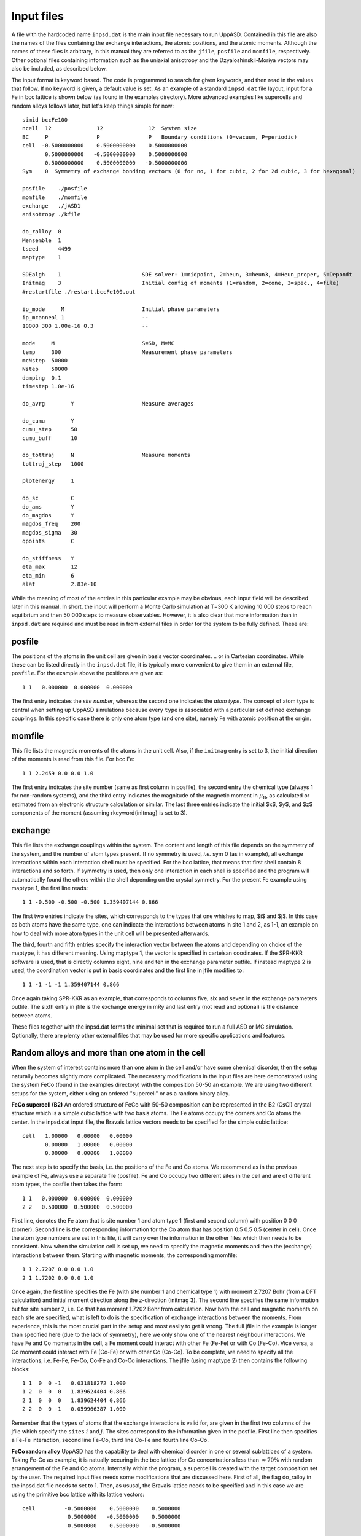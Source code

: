 Input files
===========

A file with the hardcoded name ``inpsd.dat`` is the main input file necessary to run UppASD. Contained in this file are also the names of the files containing the exchange interactions, the atomic positions, and the atomic moments. Although the names of these files is arbitrary, in this manual they are referred to as the ``jfile``, ``posfile`` and ``momfile``, respectively. Other optional files containing information such as the uniaxial anisotropy and the Dzyaloshinskii-Moriya vectors may also be included, as described below.

The input format is keyword based. The code is programmed to search for given keywords, and then read in the values that follow. If no keyword is given, a default value is set. As an example of a standard ``inpsd.dat`` file layout, input for a Fe in bcc lattice is shown below (as found in the examples directory). More advanced examples like supercells and random alloys follows later, but let's keep things simple for now::

  simid bccFe100                                    
  ncell  12              12              12  System size            
  BC     P               P               P   Boundary conditions (0=vacuum, P=periodic)
  cell  -0.5000000000    0.5000000000    0.5000000000
         0.5000000000   -0.5000000000    0.5000000000
         0.5000000000    0.5000000000   -0.5000000000
  Sym    0  Symmetry of exchange bonding vectors (0 for no, 1 for cubic, 2 for 2d cubic, 3 for hexagonal)
  
  posfile    ./posfile
  momfile    ./momfile
  exchange   ./jASD1
  anisotropy ./kfile
  
  do_ralloy  0
  Mensemble  1
  tseed      4499
  maptype    1
  
  SDEalgh    1                         SDE solver: 1=midpoint, 2=heun, 3=heun3, 4=Heun_proper, 5=Depondt
  Initmag    3                         Initial config of moments (1=random, 2=cone, 3=spec., 4=file)
  #restartfile ./restart.bccFe100.out
  
  ip_mode     M                        Initial phase parameters
  ip_mcanneal 1                        --
  10000 300 1.00e-16 0.3               --
  
  mode     M                           S=SD, M=MC
  temp     300                         Measurement phase parameters
  mcNstep  50000
  Nstep    50000
  damping  0.1
  timestep 1.0e-16
  
  do_avrg        Y                     Measure averages
  
  do_cumu        Y
  cumu_step      50
  cumu_buff      10
  
  do_tottraj     N                     Measure moments
  tottraj_step   1000
  
  plotenergy     1
  
  do_sc          C
  do_ams         Y
  do_magdos      Y
  magdos_freq    200
  magdos_sigma   30
  qpoints        C
  
  do_stiffness   Y
  eta_max        12
  eta_min        6
  alat           2.83e-10
  
  
While the meaning of most of the entries in this particular example may be obvious, each input field will be described later in this manual. In short, the input will perform a Monte Carlo simulation at T=300 K allowing 10 000 steps to reach equilbrium and then 50 000 steps to measure observables. However,  it is also clear that more information than in ``inpsd.dat`` are required and must be read in from external files in order for the system to be fully defined. These are:
  
posfile
-------

The positions of the atoms in the unit cell are given in basis vector coordinates.
.. or in Cartesian coordinates.
While these can be listed directly in the ``inpsd.dat`` file, it is typically more convenient to give them in an external file, ``posfile``. For the example above the positions are given as::

  1 1   0.000000  0.000000  0.000000

The first entry indicates the *site number*, whereas the second one indicates the *atom type*. The concept of atom type is central when setting up UppASD simulations because every ``type`` is associated with a particular set defined exchange couplings. In this specific case there is only one atom type (and one site), namely Fe with atomic position at the origin. 

.. %In the case of random alloy, two extra columns are required for atom component (third column) and its concentration (fourth %column). In the case of a binary 30-70 AB alloy in the B2 structure, the corresponding \rfilename{posfile} looks like:

.. %\begin{fBox} \index{Random alloy}
.. %\begin{Verbatim} 
.. %1 1 1  0.30     0.000000  0.000000  0.000000
.. %1 1 2  0.70     0.000000  0.000000  0.000000
.. %2 1 1  0.30     0.500000  0.500000  0.500000
.. %2 1 2  0.70     0.500000  0.500000  0.500000
.. %\end{Verbatim} 
.. %\end{fBox}


momfile
-------

This file lists the magnetic moments of the atoms in the unit cell. Also, if the ``initmag`` entry is set to 3, the initial direction of the moments is read from this file. For bcc Fe::

  1 1 2.2459 0.0 0.0 1.0 

The first entry indicates the site number (same as first column in posfile), the second entry the chemical type (always 1 for non-random systems), and the third entry indicates the magnitude of the magnetic moment in :math:`\mu_{\mathrm{B}}`, as calculated or estimated from an electronic structure calculation or similar. The last three entries indicate the initial $x$, $y$, and $z$ components of the moment (assuming  \rkeyword{initmag} is set to 3).

.. %For random alloy, magnetic moment of each type is needed. For binary a AB alloy (like Fe-Ni) in the B2 structure, the corresponding %\rfilename{momfile} :
..
.. %\begin{fBox} \index{Random alloy}
.. %\begin{Verbatim}
.. %1 1 2.23 1.0 0.0 0.0
.. %1 2 0.60 1.0 0.0 0.0 
.. %2 1 2.23 1.0 0.0 0.0
.. %2 2 0.60 1.0 0.0 0.0 
.. %\end{Verbatim}  
.. %\end{fBox}

exchange
--------

This file lists the exchange couplings within the system. The content and length of this file depends on the symmetry of the system, and the number of atom types present. If no symmetry is used, *i.e.* sym 0 (as in example), all exchange interactions within each interaction shell must be specified. For the bcc lattice, that means that first shell contain 8 interactions and so forth. If symmetry is used, then only one interaction in each shell is specified and the program will automatically found the others within the shell depending on the crystal symmetry. For the present Fe example using maptype 1, the first line reads::

  1 1 -0.500 -0.500 -0.500 1.359407144 0.866

The first two entries indicate the sites, which corresponds to the types that one whishes to map, $i$ and $j$. In this case as both atoms have the same type, one can indicate the interactions between atoms in site 1 and 2, as 1-1, an example on how to deal with more atom types in the unit cell will be presented afterwards. 

The third, fourth and fifth entries specify the interaction  vector between the atoms and depending on choice of the maptype, it has different meaning.  Using maptype 1, the vector is specified in carteisan coodinates.  If the SPR-KKR software is used, that is directly columns eight, nine and ten in the exchange parameter outfile. 
If instead maptype 2 is used, the coordination vector is put in basis coordinates and the first line in jfile modifies to::

  1 1 -1 -1 -1 1.359407144 0.866

Once again taking SPR-KKR as an example, that corresponds to columns five, six and seven in the exchange parameters outfile.
The sixth entry in jfile is the exchange energy in mRy and last entry (not read and optional) is the distance between atoms.

These files together with the inpsd.dat forms the minimal set that is required to run a full ASD or MC simulation. Optionally, there are plenty other external files that may be used for more specific applications and features.  

.. %In systems with more than one atom type, the exchange parameters need to be defined between all atoms (\textit{i.e.} for 2 atoms %the interactions are between the 1-1, 1-2, 2-1 and 2-2 atoms). Note also that if no symmetry is assumed  (\rkeyword{sym} is set to 0), %then the $J_{ij}$  parameters  need to be specified for all neighbours, even those belonging to the same coordination shell.
.. 
.. %In case of random alloy, the \rfilename{jfile} has two additional columns specifying interactions between atom types, like A-A, A-B, B-%A and B-B interactions for a binary alloy. For a B2 binary alloy (model system with only NN interactions), the corresponding %\rfilename{jfile} looks like:
.. 
.. %\begin{fBox} \index{Random alloy}
.. %\begin{Verbatim}
.. %1 1 1 1   0.5 0.5 0.5   1.00000
.. %1 1 1 2   0.5 0.5 0.5   0.50000
.. %1 1 2 1   0.5 0.5 0.5   0.50000
.. %1 1 2 2   0.5 0.5 0.5   0.20000
.. %\end{Verbatim} 
.. %\end{fBox}
.. 

Random alloys and more than one atom in the cell
------------------------------------------------

When the system of interest contains more than one atom in the cell and/or have some chemical disorder, then the setup naturally becomes slightly more complicated. The necessary modifications in the input files are here demonstrated using the system FeCo (found in the examples directory) with the composition 50-50 an example. We are using two different setups for the system, either using an ordered "supercell" or as a random binary alloy. 
 
**FeCo supercell (B2)**
An ordered structure of FeCo with 50-50 composition can be represented in the B2 (CsCl) crystal structure which is a simple cubic lattice with two basis atoms. The Fe atoms occupy the corners and Co atoms the center. In the inpsd.dat input file, the Bravais lattice vectors needs to be specified for the simple cubic lattice::

  cell   1.00000   0.00000   0.00000         
         0.00000   1.00000   0.00000
         0.00000   0.00000   1.00000

The next step is to specify the basis, i.e. the positions of the Fe and Co atoms. We recommend as in the previous example of Fe, always use a separate file (posfile). Fe and Co occupy two different sites in the cell and are of different atom types, the posfile then takes the form::
 
  1 1   0.000000  0.000000  0.000000
  2 2   0.500000  0.500000  0.500000

First line, denotes the Fe atom that is site number 1 and atom type 1 (first and second column) with position 0 0 0 (corner). Second line is the corresponding information for the Co atom that has position 0.5 0.5 0.5 (center in cell).  Once the atom type numbers are set in this file, it will carry over the information in the other files which then needs to be consistent. Now when the simulation cell is set up, we need to specify the magnetic moments and then the (exchange) interactions between them. Starting with magnetic moments, the corresponding momfile::

  1 1 2.7207 0.0 0.0 1.0 
  2 1 1.7202 0.0 0.0 1.0

Once again, the first line specifies the Fe (with site number 1 and chemical type 1) with moment 2.7207 Bohr (from a DFT calculation) and initial moment direction along the z-direction (initmag 3). The second line specifies the same information but for site number 2, i.e. Co that has moment 1.7202 Bohr from calculation. Now both the cell and magnetic moments on each site are specified, what is left to do is the specification of exchange interactions between the moments. From experience, this is the most crucial part in the setup and most easily to get it wrong. The full jfile in the example is longer than specified here (due to the lack of symmetry), here we only show one of the nearest neighbour interactions. We have Fe and Co moments in the cell, a Fe moment could interact with other Fe (Fe-Fe) or with Co (Fe-Co). Vice versa, a Co moment could interact with Fe (Co-Fe) or with other Co (Co-Co). To be complete, we need to specify all the interactions, i.e. Fe-Fe, Fe-Co, Co-Fe and Co-Co interactions. The jfile (using maptype 2) then contains the following blocks::

  1 1  0  0 -1   0.031818272 1.000
  1 2  0  0  0   1.839624404 0.866
  2 1  0  0  0   1.839624404 0.866
  2 2  0  0 -1   0.059966387 1.000

Remember that the ``types`` of atoms that the exchange interactions is valid for, are given in the first two columns of the jfile which specify the ``sites`` :math:`i` and :math:`j`.  The sites correspond to the information given in the posfile. First line then specifies a Fe-Fe interaction, second line Fe-Co, third line Co-Fe and fourth line Co-Co. 

**FeCo random alloy**
UppASD has the capability to deal with chemical disorder in one or several sublattices of a system. Taking Fe-Co as example, it is natually occuring in the bcc lattice (for Co concentrations less  than :math:`\approx 70\%` with random arrangement of the Fe and Co atoms. Internally within the program, a supercell is created with the target composition set by the user. The required input files needs some modifications that are discussed here. First of all, the flag do_ralloy in the inpsd.dat file needs to set to 1. Then, as ususal, the Bravais lattice needs to be specified and in this case we are using the primitive bcc lattice with its lattice vectors::

  cell         -0.5000000    0.5000000    0.5000000
                0.5000000   -0.5000000    0.5000000
                0.5000000    0.5000000   -0.5000000

So far, the setup is not any different from a non-random system. However, the position file looks a bit different. Now we have two chemical types (Fe and Co), each with a certain concentration, that are both situated on the same sublattice::

  1 1 1  0.500   0.000000  0.000000  0.000000
  1 1 2  0.500   0.000000  0.000000  0.000000

Compare to non-random systems, the posfile now has two additional columns. The third column specify the chemical type (Fe or Co), each with its concentration (fourth column). The concentrations do not need to add up to 1, if smaller then the system becomes diluted with random voids (vacancies) in it. In the present example, Fe (chemical type 1) and Co (chemical type 2) both have 50\% concentration. Next, we need to specify the magnetic moments on each sublattice and for each chemical type. The corresponding momfile::

  1 1 2.4850 0.0 0.0 1.0
  1 2 1.7041 0.0 0.0 1.0

The first column always specifies the site number (same as column 1 in the posfile) and column 2 specifies the chemical type (same as column 3 in the posfile). In the example, the first line corresponds to Fe moment and second line the Co moment. The only remaining part is the specification of exchange interactions. Somewhat similar to the FeCo B2 example, we have four distinct set of exchange interactions (Fe-Fe,Fe-Co,Co-Fe and Co-Co), however in this case all interactions are taking place within the same sublattice. A subset of the jfile (first shell) has the following shape (maptype 2)::

  1 1 1 1 -1 -1 -1 1.970049732 0.866
  1 1 1 2 -1 -1 -1 1.947329604 0.866
  1 1 2 1 -1 -1 -1 1.947329604 0.866
  1 1 2 2 -1 -1 -1 1.238957583 0.866

The first and second columns are the same as the jfile for non random systems and specifies the \textbf{sites} $i$ and $j$ and thus their corresponding atomic (sublattice) \textbf{types}. In this case, we only have one sublattice so it is 1 for all interactions. The third and fourth columns specifies the chemical types of the atoms on that particular sublattice and from top to bottom in this example that means Fe-Fe, Fe-Co,Co-Fe and Co-Co interactions.  


Input Entries
-------------

The following entries are currently implemented in UppASD. Where applicable, the default entry setting is underlined.

System parameters
^^^^^^^^^^^^^^^^^

.. tabularcolumns:: |l|l|

+---------------+--------------------------------------------------------------------------------------------------------+
|  simid        |    The 8 character long simulation id. All output files will include the ``simid`` as a label.         |
+---------------+--------------------------------------------------------------------------------------------------------+
|  cell         |    The three lattice vectors describing the cell.                                                      |
+---------------+--------------------------------------------------------------------------------------------------------+
|  ncell        |    Number of repetitions of the cell in each of the lattice vector directions.                         |
+---------------+--------------------------------------------------------------------------------------------------------+
|  bc           |    Boundary conditions (P=periodic, 0=free).                                                           |
+---------------+--------------------------------------------------------------------------------------------------------+
|  natoms       |    Number of atoms in one cell. (Not needed if a ``posfile`` is provided)                              |
+---------------+--------------------------------------------------------------------------------------------------------+
|  ntypes       |    Number of types atoms in one cell. (Not needed if a ``posfile`` is provided)                        |
+---------------+--------------------------------------------------------------------------------------------------------+
|  posfile      |    External file for the positions of the atoms in one cell, with the site number and type of the atom.|
+---------------+--------------------------------------------------------------------------------------------------------+
|  momfile      |    External file describing the magnitudes and directions of magnetic moments.                         |
+---------------+--------------------------------------------------------------------------------------------------------+
|  posfiletype  |    Flag to change between \emph{C=Cartesian} or D=direct coordinates in posfile.                       |
+---------------+--------------------------------------------------------------------------------------------------------+
|  set_landeg   |    Flag for assigning different values of the gyromagnetic factor for the moments. Set to 0 by default.|
+---------------+--------------------------------------------------------------------------------------------------------+

.. \begin{description}[leftmargin=!,labelwidth=\widthof{\bfseries fifteenchars}]
.. %simulation parameters
.. %%%%%%
.. \litem{simid} The 8 character long simulation id. All output files will include the \rkeyword{simid} as a label.
.. %%%%%%
.. \litem{cell} The three lattice vectors describing the cell. 
.. %%%%%%
.. \litem{ncell} Number of repetitions of the cell in each of the lattice vector directions. 
.. %%%%%%
.. \litem{bc} Boundary conditions (P=periodic, 0=free). 
.. %%%%%%
.. \litem{natoms} Number of atoms in one cell. (Not needed if a \rfilename{posfile} is provided)
.. %%%%%%
.. \litem{ntypes} Number of types atoms in one cell. (Not needed if a \rfilename{posfile} is provided)
.. %%%%%%
.. %\subsubsection*{External files}
.. \litem{momfile}  External file describing the magnitudes and directions of magnetic moments.
.. %%%%%%
.. \litem{posfile} External file for the positions of the atoms in one cell, accompanied with the site number and type of the atom.
.. %%%%%%
.. \litem{posfiletype} Flag to change between \emph{C=Cartesian} or D=direct coordinates in posfile.
.. %%%%%%
.. \litem{set_landeg} Flag for assigning different values of the gyromagnetic factor for the moments. Set to 0 by default.
.. %%%%%%
.. \end{description}


Hamiltonian parameters
^^^^^^^^^^^^^^^^^^^^^^

.. tabularcolumns:: |l|l|

+---------------+--------------------------------------------------------------------------------------------------------+
|  exchange        |    External file for Heisenberg exchange couplings on the form                                      |
+---------------+--------------------------------------------------------------------------------------------------------+

.. math::

   \mathcal{H}_{\mathrm{XC}} = - \sum_{i\neq j}J_{ij}  \mathbf{e}_i \cdot \mathbf{e}_j ,\label{XC_ham}


.. %%%%%%
.. \begin{description}[leftmargin=!,labelwidth=\widthof{\bfseries fifteenchars}]
.. 
.. % external files to read in
.. %%%%%%
.. \litem{exchange}\label{jfile}\index{jfile} External file for Heisenberg exchange couplings on the form 
.. 
.. \begin{declaration}[Heisenberg exchange]\index{Heisenberg exchange}
.. \begin{equation}
.. \mathcal{H}_{\mathrm{XC}} = - \sum_{i\neq j}J_{ij}  \mathbf{e}_i \cdot \mathbf{e}_j ,
..    \label{XC_ham}
.. \end{equation}
.. \end{declaration}

where :math:`J_{ij}` is the Heisenberg exchange interaction between atoms :math:`i` and :math:`j`. For an example of the file, see the description in Sec.\ref{fxc}.

.. tabularcolumns:: |l|l|

+---------------+--------------------------------------------------------------------------------------------------------+
|  dm        |    External file for Dzyaloshinskii-Moriya (DM) exchange couplings on the form                            |
+---------------+--------------------------------------------------------------------------------------------------------+

.. math::

  \mathcal{H}_{\mathrm{DM}} = - \sum_{i\neq j}\mathbf{D}_{ij}  \cdot \left(\mathbf{e}_i \times \mathbf{e}_j\right),

where :math:`\mathbf{D}_{ij}` is the DM vector. The format is similar to that of the exchange file, *i.e.* in a 2d square lattice it may look something like::

  1 1  1.0000  0.0000 0.0000  0.30000  0.00000  0.00000
  1 1 -1.0000  0.0000 0.0000 -0.30000 -0.00000 -0.00000
  1 1  0.0000  1.0000 0.0000  0.00000  0.30000  0.00000
  1 1  0.0000 -1.0000 0.0000 -0.00000 -0.30000 -0.00000

The first two entries specify site numbers in the chemical unit cell. The third to fifth entries specify the vector :math:`\mathbf{r}_{ij}` in terms of the lattice vectors, and the final three entries specify the DM vector :math:`\mathbf{D}_{ij}`.
.. %Note that in this case the \rkeyword{maptype} flag has been set to 2 in the input file.

.. tabularcolumns:: |l|l|

+---------------+--------------------------------------------------------------------------------------------------------+
|  pd        |    External file for anisotropic symmetric exchange coupling on the form                                  |
+---------------+--------------------------------------------------------------------------------------------------------+

.. math::

  \mathcal{H}_{\mathrm{ani}} = -\sum_{i\neq j} \sum_{\alpha,\beta}\mathbf{J}_{ij}^{\alpha \beta} \ m_i^{\alpha} m_j^{\beta},

where :math:`\mathbf{J}_{ij}^{\alpha \beta}` are the pd couplings and indices :math:`\alpha` and :math:`\beta` refer to the :math:`x`, :math:`y`, and :math:`z`-components of the spins. The format is similar to that of the exchange file. An example file for anisotropic symmetric exchange (here for ``maptype=1`` and ``posfiletype=D``) is::

  1  1   0.25  0.00 -0.25  0.00 -0.01  0.00  0.00  0.00  0.00  

The first two entries indicate the site number and the type of atom, respectively. The third, fourth and fifth entries specify the coordination shell in direct coordinates. The sixth to eleventh entry specify the coupling strength in order :math:`J^{xx}`, :math:`J^{yy}`, :math:`J^{zz}`, :math:`J^{xy}` :math:`(=J^{yx})`, :math:`J^{xz}` :math:`(=J^{zx})`, :math:`J^{yz}` :math:`(=J^{zy})`.

+---------------+--------------------------------------------------------------------------------------------------------+
|  bq       |    External file for biquadratic exchange coupling on the form                                             |
+---------------+--------------------------------------------------------------------------------------------------------+

.. math::

  \mathcal{H}_{\mathrm{bq}} = -\sum_{i\neq j}B_{ij} \left( \mathbf{e}_i\cdot\mathbf{e}_j \right)^2.

The format is identical to that of the ``exchange`` file discussed above, with the values for the exchange couplings :math:`J_{ij}` replaced by the biquadratic exchange couplings :math:`B_{ij}`.

+---------------+--------------------------------------------------------------------------------------------------------+
|  biqdm    |    External file for effective quadratic Dzyaloshinskii-Moriya coupling                                    |
+---------------+--------------------------------------------------------------------------------------------------------+

.. \footnote{For a motivation of this coupling, see Giovannetti \textit{et al.}, Phys. Rev. Lett. \textbf{106}, 026401 (2011)}, which takes the form
   
.. math::

  \mathcal{H}_{\mathrm{biqdm}} = -\sum_{i\neq j}F_{ij} \left( \mathbf{e}_i\times\mathbf{e}_j \right)^2.

The format is identical to that of the ``exchange`` file discussed above, with the values for the exchange couplings :math:`J_{ij}` replaced by the quadratic effective Dzyaloshinskii-Morya exchange coupling :math:`F_{ij}`.

+---------------+--------------------------------------------------------------------------------------------------------+
|  do_tensor  |    Tensorial exchange coupling                                                                           |
+---------------+--------------------------------------------------------------------------------------------------------+

This switch allows the exchange data to be read in according to the tensorial representation of the Heisenberg Hamiltonian, as implemented in the Vienna-Budapest SKKR code.~\cite{Udvardi2003} In this case, the exchange Hamiltonian is defined as

.. math::

  \mathcal{H}_{\mathrm{Tens}} = \sum_{i,j} \mathbf{e}_i \mathcal{J}_{ij} \mathbf{e}_j.

Here, :math:`\mathcal{J}_{ij}=-J_{ij}\mathcal{I} + \mathcal{J}^S_{ij} +  \mathcal{J}^A_{ij}` is a :math:`3 \times 3` tensor (in which :math:`\mathcal{I}` is the unit matrix), the trace of which is equal to the exchange constant as defined in Eq.~(\ref{exchange}) by~\cite{Udvardi2003}. 
.. %
.. %\begin{equation}
.. % J_{ij} = \frac{1}{3} \mathrm{Tr}(\mathcal{J}_{ij}).
.. %\end{equation}
.. %
In this formalism, the anti-symmetric part of the tensor are proportional to the components of the DM vector :math:`\mathbf{D}_{ij}` in Eq.~(\ref{DM_ham}), as :math:`D_{ij}^x=\frac{1}{2}(J_{ij}^{yz}-J_{ij}^{zy})`, :math:`D_{ij}^y=\frac{1}{2}(J_{ij}^{xz}-J_{ij}^{zx})` and :math:`D_{ij}^z=\frac{1}{2}(J_{ij}^{xy}-J_{ij}^{yx})`. In order to define the first shell of exchange parameters in bcc Fe using this formalism, the exchange file would be changed to look as follows::

  0 0 1 2 0.00134 0.0 0.0 0.0 0.00134 0.0 0.0 0.0 0.00134
  0 0 2 1 0.00134 0.0 0.0 0.0 0.00134 0.0 0.0 0.0 0.00134

*NB*: ``maptype`` must be set to 2 in order to use the tensorial format. In addition, since SKKR prints the exchange in Ry, UppASD reads this input in Ry and not in mRy as usual. 

+---------------+--------------------------------------------------------------------------------------------------------+
|  anisotropy    |     External file for anisotropy strengths and directions.                                            |
+---------------+--------------------------------------------------------------------------------------------------------+

The single-ion, or uniaxial, anisotropy is defined as
   
.. math::

  \mathcal{H}^{\mathrm{U}}_{\mathrm{ani}} = \sum_i K_1^{\mathrm{U}} (\mathbf{e}_i\cdot\mathbf{e}_i)^2 + K_2^{\mathrm{U}} (\mathbf{e}_i\cdot\mathbf{e}_i)^4,

where :math:`K_1` and :math:`K_2` are the strength of the linear and four-fold term along an axis with direction :math:`\mathbf{e}_i`. In a cubic system, one must also define the so-called cubic anisotropy, given by

.. math::

  \mathcal{H}^{\mathrm{C}}_{\mathrm{ani}} = \sum_i K_1^{\mathrm{C}} (m_{i,x}^2m_{i,y}^2 + m_{i,y}^2m_{i,z}^2 + m_{i,z}^2m_{i,x}^2 ) + K_2^{\mathrm{C}} m_{i,x}^2 m_{i,y}^2 m_{i,z}^2,

where :math:`(m_x, m_y, m_z)=\mathbf{m}`. UppASD is able to read in either Eq.~(\ref{uniaxial}) or Eq.~(\ref{cubic}), or even both. For bcc Fe, a plausible ``kfile`` might be::

  1   2   -0.020    0.000    0.0    1.0    0.0    0.1
  2   2   -0.020    0.000    0.0    1.0    0.0    0.1   

The first entry lists the atom number, whereas the second entry indicates if the uniaxial (\texttt{1}), cubic (\texttt{2}) or both (\texttt{7}) anisotropies are to be mounted. The second and third entries list the strength of :math:`K_1` and :math:`K_2`, respectively. The fifth to seventh entries indicate the components of the vector :math:`\mathbf{e}_i`. Finally, in the instance of the second entry being set to 7, the final entry indicates the ratio between  :math:`K^{\mathrm{U}}_{\mathrm{ani}}` and  :math:`K^{\mathrm{C}}_{\mathrm{ani}}`.

+---------------+------------------------------------------------------------------------------------------------------------------------+
|  sym      |    Flag to determine the assumed symmetry of the system (\emph{0=none}, 1=cubic, 2=2d cubic (in :math:`xy` plane),         |
|           |    3=hexagonal).                                                                                                           |
+---------------+------------------------------------------------------------------------------------------------------------------------+

It is also possible to provide symmetry operations manually. This is done by setting ``sym`` to 4 and then create an additional input file
``sym.mat`` containing the number of symmetry operations followed by the operations in matrix form. 
An example of {\it sym.mat} for only inversion symmetry can look like::

  2 
    1.0000   0.0000  0.0000
    0.0000   1.0000  0.0000
    1.0000   0.0000  1.0000
   -1.0000   0.0000  0.0000
    0.0000  -1.0000  0.0000
    0.0000   0.0000 -1.0000

Do not forget the identity operation when using custom symmetry operations. The symmetry operations act on ``exchange``, ``bq``, ``pd`` couplings, but not on ``dm`` or ``biqdm`` couplings. Note that the ``sym`` flag only concerns how the program will treat the exchange couplings, it does thus not have to reflect the proper symmetry of the simulated system. *I.e*, if the exchange interactions given in ``posfile`` are not symmetry reduced, then ``sym`` should be set to :math:`0` even if the system has more symmetry than the identity symmetry.

+---------------+------------------------------------------------------------------------------------------------------------------------+
|  maptype  |    Flag that determines how the coordinates for the different exchange couplings are given.                                |
+---------------+------------------------------------------------------------------------------------------------------------------------+

For \emph{1=coordinates} the coordinates are given in Cartesian or direct coordinates (see ``posfiletype``). For 2 the coordinates of a coupling vector are implicitly given by specifying that the coupling links atom :math:`i` with atom :math:`j` (for an example, see ``dm``).

+---------------+------------------------------------------------------------------------------------------------------------------------+
|  do_prnstruct  |    Flag to print lattice structure (\emph{0=off}/1=on/2=print only coordinates).                                      |
+---------------+------------------------------------------------------------------------------------------------------------------------+

Useful for checking if the system geometry and couplings are correctly set up.

.. %\litem{do_dip} Flag for enabling dipole-dipole interactions (\emph{0=off}/1=on).


General simulation parameters
^^^^^^^^^^^^^^^^^^^^^^^^^^^^^

.. tabularcolumns:: |l|l|

+---------------+--------------------------------------------------------------------------------------------------------+
|  do_ralloy    |    Flag to set if a random alloy is being simulated (*0=off*/1=on).                                    |
+---------------+--------------------------------------------------------------------------------------------------------+
|  aunits       |    Implement atomic units, *i.e.* set :math:`k_B`, :math:`\hbar`, ... :math:`=1` (Y/\emph{N}). If this |
|               |    is switched on, the \rkeyword{timestep} in SD mode should be roughly 0.1:math:`J_{ij}`.             |
+---------------+--------------------------------------------------------------------------------------------------------+
|  sdealgh      |    Switch for choosing SDE solver (\emph{1=Midpoint}, 4=Heun , 5=Depondt-Mertens). The default option  |
|               |    runs the semi-implicit midpoint solver developed by Mentink \textit{et al}.~\cite{Mentink2010}.     |
|               |    In this case, as when using the Depondt-Mertens solver~\cite{Depondt2009}, the \rkeyword{timestep}  |
|               |    can be as large as  10$^{-16}$ seconds, but this should \textit{always} be checked carefully        |
+---------------+--------------------------------------------------------------------------------------------------------+
|  mensemble    |    Number of ensembles to simulate. The default value is 1, but this may be increased to improve       |
|               |    statistics, especially if investigating laterally confined systems, such as finite                  |
|               |    clusters or other low-dimensional systems.                                                          |
+---------------+--------------------------------------------------------------------------------------------------------+
|  tseed        |    Random number seed for the stochastic field simulating the fluctuations due to temperature.         |
|               |    Default value is 1.                                                                                 |
+---------------+--------------------------------------------------------------------------------------------------------+
|  do_sortcoup  |    Flag to specify if the arrays of couplings should be sorted or not (\emph{Y=yes}, N=no). Of         |
|               |    importance for sampling of polarization. Could be very slow if long range interactions.             |
+---------------+--------------------------------------------------------------------------------------------------------+


Initialization parameters
^^^^^^^^^^^^^^^^^^^^^^^^^

.. tabularcolumns:: |l|l|

+---------------+--------------------------------------------------------------------------------------------------------+
|  initmag      |    Switch for setting up the initial configuration of the magnetic moments (1=Random distribution,     |
|               |    2=Cone, 3=aligned along direction defined in momfile, *4=Read from restartfile*).                   |
+---------------+--------------------------------------------------------------------------------------------------------+
|  restartfile  |    External file containing stored snapshot from previous simulation (used when initmag=4).            |
|               |    The format coincides with the format of the output file ``restart.simid.out``.                      |
+---------------+--------------------------------------------------------------------------------------------------------+
|  mseed        |    Random number seed for magnetic moments if initmag=1. Set to 1 by default.                          |
+---------------+--------------------------------------------------------------------------------------------------------+
|  theta0       |    If \rkeyword{initmag}=2, the magnetic moments are randomly distributed in a cone                    |
|               |    prescribed by this angle, and \rkeyword{phi0}. Set to 0 by default.                                 |
+---------------+--------------------------------------------------------------------------------------------------------+
|  phi0         |    Cone angle for initmag=2. Set to 0 by default.                                                      |
+---------------+--------------------------------------------------------------------------------------------------------+
|  roteul       |    Perform global rotation of magnetization. Set to 0 by default.                                      |
+---------------+--------------------------------------------------------------------------------------------------------+
|  rotang       |    Euler angles describing the rotation if roteul=1.                                                   |
+---------------+--------------------------------------------------------------------------------------------------------+
|  initexc      |    Perform initial excitation of the spin system (\emph{N=none}, I=Vacancies,                          |
|               |    R=Two magnon Raman scattering).                                                                     |
+---------------+--------------------------------------------------------------------------------------------------------+
|  initconc     |    Concentration of vacancies or two magnon spin scattering.                                           |
+---------------+--------------------------------------------------------------------------------------------------------+
|  initneigh    |    eighbour index referring to the list of neighbours for Heisenberg exchange. Determines which spins  |
|               |    to swap in two magnon spin scattering.                                                              |
+---------------+--------------------------------------------------------------------------------------------------------+


Initial phase parameters
^^^^^^^^^^^^^^^^^^^^^^^^

.. tabularcolumns:: |l|l|

+---------------+--------------------------------------------------------------------------------------------------------+
|  ip_mode      |    Mode for initial phase run (S=SD, M=Monte Carlo, H=Heat bath Monte Carlo, \emph{N=none}).           |
+---------------+--------------------------------------------------------------------------------------------------------+
|  ip_temp      |    Temperature for initial phase run if Monte Carlo (ip_mode=M or H).                                  |
+---------------+--------------------------------------------------------------------------------------------------------+
|  ip_hfield    |    External applied field (in units of Tesla) for initial phase run, given in Cartesian coordinates,   |
|               |    *e.g.* ``hfield   1.0   0.0   0.0``.                                                                |
+---------------+--------------------------------------------------------------------------------------------------------+
|  ip_mcnstep   |    Number of Monte Carlo sweeps (MCS) over the system if ip_mode=M or H.                               |
+---------------+--------------------------------------------------------------------------------------------------------+
|  ip_damping   |    Damping parameter $\alpha$ for SD initial phase. Default value is 0.05.                             |
+---------------+--------------------------------------------------------------------------------------------------------+
|  ip_nphase    |    Number of initial phases to be done with SD.                                                        |
+---------------+--------------------------------------------------------------------------------------------------------+

This must be followed by ``ip_nphase`` lines containing number of steps, temperature, timestep and damping for each phase. An example (for an initialization with the temperature decreasing from 300 K to 10 K) can look like::

  ip_nphase 3
  20000 300.0 1.0d-16  0.1
  20000 100.0 1.0d-16  0.1
  30000 010.0 1.0d-16  0.1

.. tabularcolumns:: |l|l|

+---------------+--------------------------------------------------------------------------------------------------------+
|  ip_mcanneal  |     Number of initial phases to be done with MC.                                                       |
+---------------+--------------------------------------------------------------------------------------------------------+

This must be followed by ``ip_mcanneal`` lines containing number of steps and temperature for each phase. An example (for an initialization with the temperature decreasing from 300 K to 10 K) can look like::

  ip_mcanneal 3
  20000 300.0
  20000 100.0 
  30000 010.0 


Measurement phase parameters
^^^^^^^^^^^^^^^^^^^^^^^^^^^^

.. tabularcolumns:: |l|l|

+---------------+--------------------------------------------------------------------------------------------------------+
|  mode         |    Mode for measurement phase run (\emph{S=SD}, M=Monte Carlo, H=Heat bath Monte Carlo).               |
+---------------+--------------------------------------------------------------------------------------------------------+
|  temp         |    Temperature for measurement phase.                                                                  |
+---------------+--------------------------------------------------------------------------------------------------------+
|  hfield       |    External applied field (in units of Tesla) for measurement phase.                                   |
+---------------+--------------------------------------------------------------------------------------------------------+
|  mcnstep      |    Number of Monte Carlo sweeps (MCS) over the system if mode=M or H.                                  |
+---------------+--------------------------------------------------------------------------------------------------------+
|  damping      |    Damping parameter $\alpha$ for SD measurement phase. Default value is 0.05.                         |
+---------------+--------------------------------------------------------------------------------------------------------+
|  timestep     |    Time step between SD iterations. Unless ``aunits Y``, this should typically be set to a value       |
|               |    between :math:`10^{-17}` and :math:`10^{-15}` seconds, depending on the system and SDE solver.      |
+---------------+--------------------------------------------------------------------------------------------------------+
|  relaxtime    |    Relaxation time in LLG+I equation (if sdealgh=11).                                                  |
+---------------+--------------------------------------------------------------------------------------------------------+
|  set_bpulse   |    Add magnetic field pulse ``0=no``, :math:`1-4` for different shapes)                                |
+---------------+--------------------------------------------------------------------------------------------------------+

Parameters for measuring of observables
^^^^^^^^^^^^^^^^^^^^^^^^^^^^^^^^^^^^^^^

Typically the measurement of each observable is controlled by two parameters in a combination as follows; ``do_observable`` that enables the measurement and ``observable_step`` that determines the frequency of the measurements. Here the ``observable`` should be replaced by the internal name of the wanted quantity i.e. ``do_avrg`` and ``avrg_step`` for the average magnetization.

.. tabularcolumns:: |l|l|

+---------------+--------------------------------------------------------------------------------------------------------+
|  plotenergy   |    Flag to enable the calculation of the energy of the system projected to the different components of |
|               |    the Hamiltonian. ``{0=off}/1=on``)                                                            .     |
+---------------+--------------------------------------------------------------------------------------------------------+
|  do_avrg      |    Sample and print average magnetization, and its higher order moments. ``Y/N``                       |
+---------------+--------------------------------------------------------------------------------------------------------+
|  do_proj_avrg |    Sample and print type (*i.e*. sublattice) projected average moments. (``Y/N/A``).                   |
+---------------+--------------------------------------------------------------------------------------------------------+
| do_projch_avrg|    Sample and print chemical (*i.e.*} sublattice) projected average moments (``Y/N/A``).               |
+---------------+--------------------------------------------------------------------------------------------------------+
|  avrg_step    |    Add magnetic field pulse (\emph{0=no}, $1-4$ for different shapes)                                  |
+---------------+--------------------------------------------------------------------------------------------------------+
|  avrg_buff    |    Number of samplings of averages to buffer between printing to file. Set to 10 by default.           |
+---------------+--------------------------------------------------------------------------------------------------------+
|  do_cumu      |    Sample cumulants (Y/N). Automatically enabled for Monte Carlo simulations.                          |
+---------------+--------------------------------------------------------------------------------------------------------+
|  cumu_step    |    Number of time steps between sampling of cumulants. Set to 25 by default.                           |
+---------------+--------------------------------------------------------------------------------------------------------+
|  do_tottraj   |    Sample and print all trajectories (moments) in the system. (Y/N). Generates the (rather large)      |
|               |    ``moments.simid.out`` file.                                                                         |
+---------------+--------------------------------------------------------------------------------------------------------+
|  tottraj_step |    Number of time steps between samplings of moments. Set to 1000 by default.                          |
+---------------+--------------------------------------------------------------------------------------------------------+
|  ntraj        |    Number of individual trajectories to sample and print. Followed by ``ntraj`` lines describing atoms |
|               |    to sample, time step between samples and steps to buffer. Set to 0 by default.                      |
+---------------+--------------------------------------------------------------------------------------------------------+
|  do_pol       |    Sample and print average ferroelectric polarization (Y/N) according to the expression               |
|               |    :math:`P\propto \gamma\sum_{i,j}\hat{\mathbf{e}}_{ij}\times(\mathbf{m}_i\times\mathbf{m}_j)`.       |
|               |    Uses the neighbour lists set up for exchange but here the sum is performed up to a threshold        |
|               |    ``max_pol_nn``. For this construction to work, it is important to set the flag ``do_sortcoup N`.    |
+---------------+--------------------------------------------------------------------------------------------------------+
|  max_pol_nn   |    Number of neighbours to use when evaluating the polarization.                                       |
+---------------+--------------------------------------------------------------------------------------------------------+
|  pol_step     |    Number of time steps between sampling of polarization averages. Set to 100 by default.              |
+---------------+--------------------------------------------------------------------------------------------------------+
|  pol_buff     |  Number of samplings of polarization averages to buffer between printing to file. Set to 10 by default.|
+---------------+--------------------------------------------------------------------------------------------------------+
|  do_stiffness |    Calculation of spin-wave stiffness (and tensor) and micromagnetic exchange constant (Y/N).          |
+---------------+--------------------------------------------------------------------------------------------------------+
|  eta_min      |    Lowest value of auxiliary convergence parameter in stiffness calculation (recommended around 6-8)   |
+---------------+--------------------------------------------------------------------------------------------------------+
|  eta_max      |    Largest value of auxiliary convergence parameter in stiffness calculation (recommended around 10-12)|
+---------------+--------------------------------------------------------------------------------------------------------+
|  alat         |    Lattice constant (in m) for calculation of exchange stiffness                                       |
+---------------+--------------------------------------------------------------------------------------------------------+

.. %spin wave sampling and correlations
Parameters for measuring of correlation functions
^^^^^^^^^^^^^^^^^^^^^^^^^^^^^^^^^^^^^^^^^^^^^^^^^

.. tabularcolumns:: |l|l|

+---------------+--------------------------------------------------------------------------------------------------------+
|  do_sc        |   Flag to determine if spin correlations should be analysed (Q=S($\mathbf{q}$,$\omega$), \emph{N=no},  |
|               |   C=G(r)). Setting this flag to Q or C measures space- and time-displaced correlation functions.       |
|               |   The spatial time dependent correlation function $C(\mathbf{r},t)$ is defined as                      |
+---------------+--------------------------------------------------------------------------------------------------------+

.. math::

  C^k (\mathbf{r}-\mathbf{r'},t) = \langle m^k_{\mathbf{r}}(t) m^k_{\mathbf{r'}}(0) \rangle - \langle m^k_{\mathbf{r}}(t) \rangle \langle m^k_{\mathbf{r'}}(0) \rangle,
  \label{eqn:cf}

where the angular brackets signify an ensemble average and $k$ the Cartesian component. The dynamical structure factor is then obtained by Fourier transforming $C(\mathbf{r},t)$ as
  
.. math::

  S^k(\mathbf{q},\omega) = \frac{1}{\sqrt{2\pi}N} \sum_{\mathbf{r},\mathbf{r'}} e^{i\mathbf{q}\cdot(\mathbf{r}-\mathbf{r'})} \int_{-\infty}^{\infty} e^{i\omega t} C^k (\mathbf{r}-\mathbf{r'},t) dt,

and this function describes the energy dispersion for excited spin waves present in the simulated system.~\cite{Bergman2010}. If the flag is set to C, the static correlation function :math:`G(\mathbf{r})` and its Fourier transform :math:`S(\mathbf{q})` are measured. By locating the maximum of :math:`S(\mathbf{q})`, the ordering vector of the simulated system can be determined. In this case it is important to have a ``qfile`` that includes :math:`\mathbf{q}`-vectors in the whole Brillouin zone.
.. %By default, both $S(\mathbf{q},\omega)$ and $S(\mathbf{q},t)$ are written to files but if only one of these correlation functions is %wanted, a selective printing can be obtained by giving the values \rkeyword{do_sc} = W or T, instead of the normal choice of %\rkeyword{do_sc} = Y. 
In order to obtain a useful $S(\mathbf{q},\omega)$ measurement, it is important to understand the sampling of the function that is determined by ``sc_nstep``, ``sc_step``, and ``timestep``.


.. tabularcolumns:: |l|l|

+---------------+--------------------------------------------------------------------------------------------------------+
|  do_sc_proj   |    Flag to determine if type projected spin correlation should be analyzed (Q=yes, C=G(r),\emph{N=no}).|
+---------------+--------------------------------------------------------------------------------------------------------+
|  do_sc_projc  |    Flag to determine if chemical type projected spin correlation should be analyzed of random alloys   |
|               |    (Q=yes, C=G(r),\emph{N=no}).                                                                        |
+---------------+--------------------------------------------------------------------------------------------------------+
|  do_qt_traj   |    Flag to determine if the time evolution of the equal time spin correlation $S(\mathbf{q})$ should be|
|               |    written to file (Y=yes,\emph{N=no}).                                                                |
+---------------+--------------------------------------------------------------------------------------------------------+

This works only if ``do_sc C``. The function :math:`S(\mathbf{q})` is sampled every ``sc_sep`` time step and can give insight in the phase transitions in systems with more than one magnetic order parameter. Suggested use is to first determine the magnetic phase diagram and the associated ordering vectors by sampling :math:`S(\mathbf{q})` (as described above). The 
 order parameters can then be specified in a ``qpoints`` file and followed in simulations where the systems is driven out of equilibrium by an external perturbation in form of an applied magnetic field, a heat pulse or a two-magnon Raman scattering excitation.
 
.. tabularcolumns:: |l|l|

+---------------+--------------------------------------------------------------------------------------------------------+
|  sc_mode      |    Flag to determine when to transform the spin correlations (0=in memory, 1=in scratch file,          |
|               |    \emph{2=on the fly}). Options 0 and 1 generate enormous files.                                      |
+---------------+--------------------------------------------------------------------------------------------------------+
|  sc_nstep     |    Number of steps to sample. This number sets the resolution of time/frequency based correlation      |
|               |    functions by deciding the number of measured times/frequencies to include in the calculation.       |
+---------------+--------------------------------------------------------------------------------------------------------+
|  sc_step      |    Number of time steps between each sampling. This number determines the time/frequency range over    |
|               |    which correlation functions are measured. The mininum sample time is given by                       |
|               |    ``timestep`` * ``sc_step`` and the maximal sampling time is then determinded by                     |
|               |    ``sc_nstep`` * ``timestep`` * ``sc_step``. The minimal/maximal frequencies are then determined by   |
|               |    the inverse of the maximal/minimal sampling time.                                                   |
+---------------+--------------------------------------------------------------------------------------------------------+
|  sc_sep       |    Number of time steps between the start of subsequent spin correlation measurements.                 |
+---------------+--------------------------------------------------------------------------------------------------------+
|  qpoints      |    Flag for for generation of q-point mesh necessary for :math:`S(\mathbf{q},\omega)` calculations.    |
|               |    (F=external file with Cartesian coordinates}, A=automatic, C=full cell, P=extended plane spanned by |
|               |    the first and third reciprocal lattice vector, D=external file with direct coordinates).            |
+---------------+--------------------------------------------------------------------------------------------------------+
|  sc_window_fun|    Choice of windowing function for the Fourier transforms used in :math:`S(\mathbf{q},\omega)`        |
|               |    calculations (\emph{1=box}, 2=Hann, 3=Hamming, 4=Blackman-Harris).                                  |
+---------------+--------------------------------------------------------------------------------------------------------+
|  do_ams       |    Spin wave dispersion from the Fourier transform av the exchange interactions, so-called Adiabatic   |
|               |    Magnon Spectra (AMS) (Y=yes, \emph{N=no}). This version only handles AMS in collinear magnetic      |
|               |    structures but it is very fast and can therefore be a good option for comparison with the full      |
|               |    dynamical spectra. If ``do_ams Y`` then one must provide a qfile just as in the case of             |
|               |    :math:`S(\mathbf{q},\omega)`.                                                                       |
+---------------+--------------------------------------------------------------------------------------------------------+
|  do_magdos    |    Magnon density of states (MDOS) from AMS (Y=yes, \emph{N=no}, A=read from file).                    |
+---------------+--------------------------------------------------------------------------------------------------------+
|  magdos_freq  |    Number of frequencies in MDOS calculation from AMS. Around 200 is recommended.                      |
+---------------+--------------------------------------------------------------------------------------------------------+
|  magdos_sigma |    Gaussian broadening (in meV) in MDOS calculation from AMS (around 30 is recommended).               |
+---------------+--------------------------------------------------------------------------------------------------------+
|  do_autocorr  |    Flag to enable autocorrelation sampling (Y=yes, \emph{N=no}).                                       |
+---------------+--------------------------------------------------------------------------------------------------------+
|  acfile       |    External file containing waiting times for the autocorrelation measurements.                        |
+---------------+--------------------------------------------------------------------------------------------------------+

.. %\litem{sc_navrg} Number of spin correlation measurements to average over.

.. \litem{do_sc_local_axis} Modify the sampling for $S(q,\omega)$ so that $S^\bot$ and $S^\parallel$ are sampled instead of $S^x$, $S^y$, $S^z$. This normally improves the simulated spectra for ferromagnets but should be used with care since it can, if misused, suppress low-level excitations. (\emph{Y},N)

.. \litem{sc_local_axis_mix} Determines the rate of updating the local quantization axis used when \rkeyword{do_sc_local_axis}=Y. Values larger than zero can be useful if there are unwanted fluctuations such as global rotations of the whole systems, which can happen for in particular for finite systems such as clusters.





